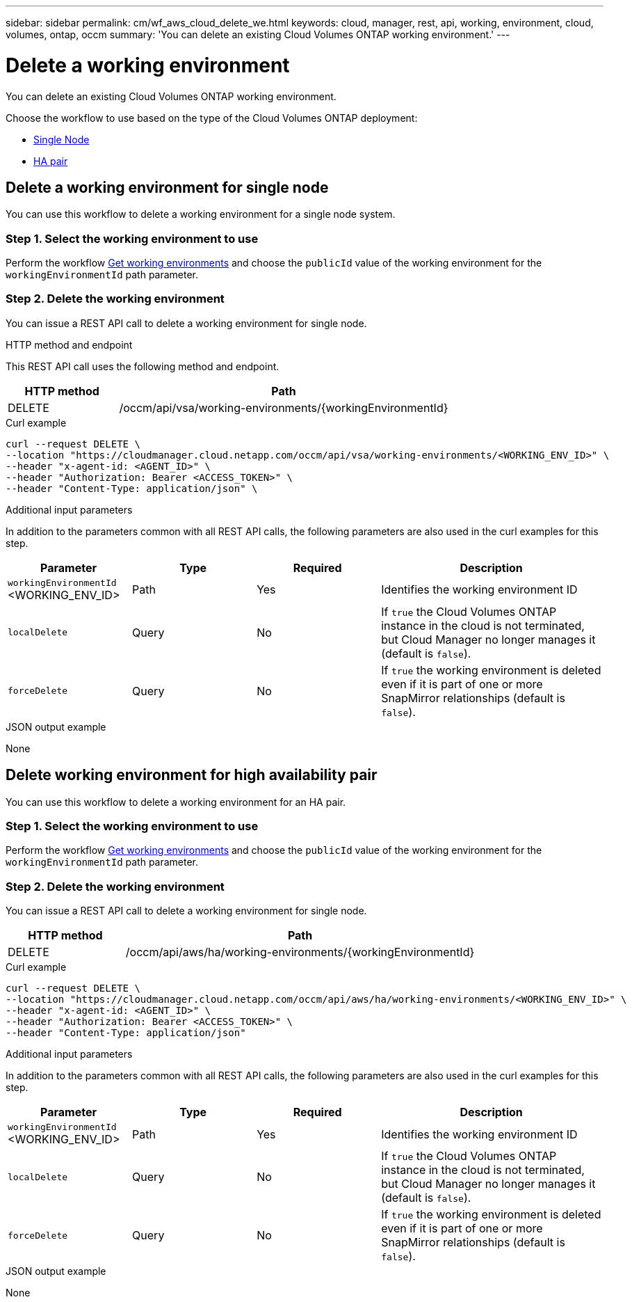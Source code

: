 ---
sidebar: sidebar
permalink: cm/wf_aws_cloud_delete_we.html
keywords: cloud, manager, rest, api, working, environment, cloud, volumes, ontap, occm
summary: 'You can delete an existing Cloud Volumes ONTAP working environment.'
---

= Delete a working environment
:hardbreaks:
:nofooter:
:icons: font
:linkattrs:
:imagesdir: ./media/

[.lead]
You can delete an existing Cloud Volumes ONTAP working environment.

Choose the workflow to use based on the type of the Cloud Volumes ONTAP deployment:

* <<Delete working environment for single node, Single Node>>
* <<Delete working environment for high availability pair, HA pair>>


== Delete a working environment for single node

You can use this workflow to delete a working environment for a single node system.

=== Step 1. Select the working environment to use

Perform the workflow link:wf_aws_cloud_get_wes.html#get-working-environment-for-single-node[Get working environments] and choose the `publicId` value of the working environment for the `workingEnvironmentId` path parameter.

=== Step 2. Delete the working environment

You can issue a REST API call to delete a working environment for single node.

.HTTP method and endpoint

This REST API call uses the following method and endpoint.

[cols="25,75"*,options="header"]
|===
|HTTP method
|Path
|DELETE
|/occm/api/vsa/working-environments/{workingEnvironmentId}
|===

.Curl example
[source,curl]
curl --request DELETE \
--location "https://cloudmanager.cloud.netapp.com/occm/api/vsa/working-environments/<WORKING_ENV_ID>" \
--header "x-agent-id: <AGENT_ID>" \ 
--header "Authorization: Bearer <ACCESS_TOKEN>" \
--header "Content-Type: application/json" \


.Additional input parameters

In addition to the parameters common with all REST API calls, the following parameters are also used in the curl examples for this step.

[cols="25,25, 25, 45"*,options="header"]
|===
|Parameter
|Type
|Required
|Description
| `workingEnvironmentId` <WORKING_ENV_ID> |Path |Yes |Identifies the working environment ID
| `localDelete` |Query |No |If `true` the Cloud Volumes ONTAP instance in the cloud is not terminated, but Cloud Manager no longer manages it (default is `false`).
| `forceDelete` |Query |No |If `true` the working environment is deleted even if it is part of one or more SnapMirror relationships (default is `false`).
|===


.JSON output example

None

== Delete working environment for high availability pair

You can use this workflow to delete a working environment for an HA pair.

=== Step 1. Select the working environment to use

Perform the workflow link:wf_aws_cloud_get_wes.html#get-working-environment-for-high-availability-pair[Get working environments] and choose the `publicId` value of the working environment for the `workingEnvironmentId` path parameter.

=== Step 2. Delete the working environment

You can issue a REST API call to delete a working environment for single node.

[cols="25,75"*,options="header"]
|===
|HTTP method
|Path
|DELETE
|/occm/api/aws/ha/working-environments/{workingEnvironmentId}
|===

.Curl example
[source,curl]
curl --request DELETE \
--location "https://cloudmanager.cloud.netapp.com/occm/api/aws/ha/working-environments/<WORKING_ENV_ID>" \
--header "x-agent-id: <AGENT_ID>" \ 
--header "Authorization: Bearer <ACCESS_TOKEN>" \
--header "Content-Type: application/json"

.Additional input parameters

In addition to the parameters common with all REST API calls, the following parameters are also used in the curl examples for this step.

[cols="25,25, 25, 45"*,options="header"]
|===
|Parameter
|Type
|Required
|Description
| `workingEnvironmentId` <WORKING_ENV_ID> |Path |Yes |Identifies the working environment ID
| `localDelete` |Query |No |If `true` the Cloud Volumes ONTAP instance in the cloud is not terminated, but Cloud Manager no longer manages it (default is `false`).
| `forceDelete` |Query |No |If `true` the working environment is deleted even if it is part of one or more SnapMirror relationships (default is `false`).
|===


.JSON output example

None
